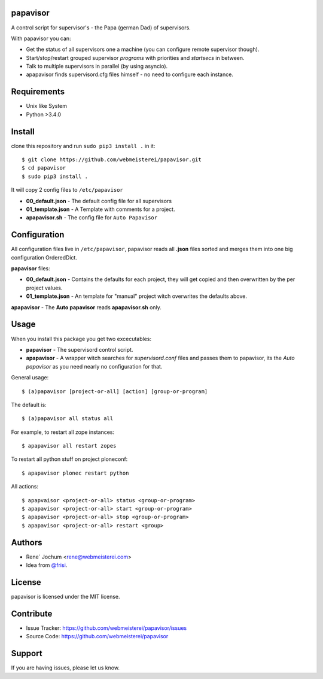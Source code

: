 papavisor
=========

A control script for supervisor's - the Papa (german Dad) of supervisors.

With papavisor you can:

- Get the status of all supervisors one a machine (you can configure remote supervisor though).
- Start/stop/restart grouped supervisor `programs` with priorities and `startsecs` in between.
- Talk to multiple supervisors in parallel (by using asyncio).
- apapavisor finds supervisord.cfg files himself - no need to configure each instance.


Requirements
============

- Unix like System
- Python >3.4.0

Install
=======

clone this repository and run ``sudo pip3 install .`` in it::

    $ git clone https://github.com/webmeisterei/papavisor.git
    $ cd papavisor
    $ sudo pip3 install .


It will copy 2 config files to ``/etc/papavisor``

- **00_default.json** - The default config file for all supervisors
- **01_template.json** - A Template with comments for a project.
- **apapavisor.sh** - The config file for ``Auto Papavisor``


Configuration
=============

All configuration files live in ``/etc/papavisor``, papavisor reads all **.json** files sorted and merges
them into one big configuration OrderedDict.

**papavisor** files:

- **00_default.json** - Contains the defaults for each project, they will get copied and then overwritten by the per project values.
- **01_template.json** - An template for "manual" project witch overwrites the defaults above.

**apapavisor** - The **Auto papavisor** reads **apapavisor.sh** only.



Usage
=====

When you install this package you get two excecutables:

- **papavisor**     -   The supervisord control script.
- **apapavisor**    -   A wrapper witch searches for `supervisord.conf` files and passes them to papavisor, its the `Auto papavisor` as you need nearly no configuration for that.

General usage::

    $ (a)papavisor [project-or-all] [action] [group-or-program]

The default is::

    $ (a)papavisor all status all

For example, to restart all zope instances::

    $ apapavisor all restart zopes

To restart all python stuff on project ploneconf::

    $ apapavisor plonec restart python

All actions::

    $ apapvaisor <project-or-all> status <group-or-program>
    $ apapavisor <project-or-all> start <group-or-program>
    $ apapavisor <project-or-all> stop <group-or-program>
    $ apapavisor <project-or-all> restart <group>


Authors
=======
- Rene´ Jochum <rene@webmeisterei.com>
- Idea from `@frisi <https://github.com/frisi>`_.


License
=======

papavisor is licensed under the MIT license.


Contribute
==========

- Issue Tracker: https://github.com/webmeisterei/papavisor/issues
- Source Code: https://github.com/webmeisterei/papavisor


Support
=======

If you are having issues, please let us know.
